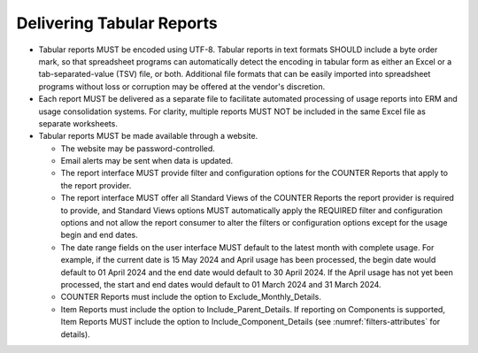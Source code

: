 .. The COUNTER Code of Practice Release 5 © 2017-2023 by COUNTER
   is licensed under CC BY-SA 4.0. To view a copy of this license,
   visit https://creativecommons.org/licenses/by-sa/4.0/

Delivering Tabular Reports
--------------------------

* Tabular reports MUST be encoded using UTF-8. Tabular reports in text formats SHOULD include a byte order mark, so that spreadsheet programs can automatically detect the encoding in tabular form as either an Excel or a tab-separated-value (TSV) file, or both. Additional file formats that can be easily imported into spreadsheet programs without loss or corruption may be offered at the vendor's discretion.
* Each report MUST be delivered as a separate file to facilitate automated processing of usage reports into ERM and usage consolidation systems. For clarity, multiple reports MUST NOT be included in the same Excel file as separate worksheets.
* Tabular reports MUST be made available through a website.

  * The website may be password-controlled.
  * Email alerts may be sent when data is updated.
  * The report interface MUST provide filter and configuration options for the COUNTER Reports that apply to the report provider.
  * The report interface MUST offer all Standard Views of the COUNTER Reports the report provider is required to provide, and Standard Views options MUST automatically apply the REQUIRED filter and configuration options and not allow the report consumer to alter the filters or configuration options except for the usage begin and end dates.
  * The date range fields on the user interface MUST default to the latest month with complete usage. For example, if the current date is 15 May 2024 and April usage has been processed, the begin date would default to 01 April 2024 and the end date would default to 30 April 2024. If the April usage has not yet been processed, the start and end dates would default to 01 March 2024 and 31 March 2024.
  * COUNTER Reports must include the option to Exclude_Monthly_Details.
  * Item Reports must include the option to Include_Parent_Details. If reporting on Components is supported, Item Reports MUST include the option to Include_Component_Details (see :numref:`filters-attributes` for details).
